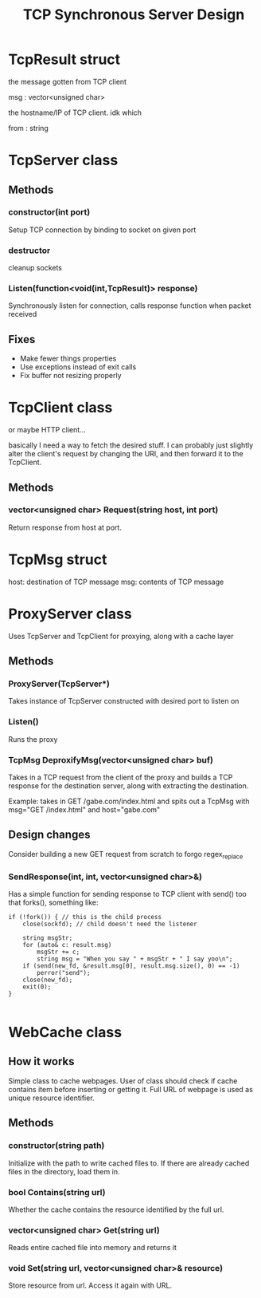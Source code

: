 #+TITLE: TCP Synchronous Server Design
#+OPTIONS: toc:nil html-postamble:nil

* TcpResult struct
  
  the message gotten from TCP client

  msg : vector<unsigned char>

  the hostname/IP of TCP client. idk which

  from : string

* TcpServer class

  
** Methods

*** constructor(int port)

	Setup TCP connection by binding to socket on given port

*** destructor

	cleanup sockets
	   
*** Listen(function<void(int,TcpResult)> response)

	Synchronously listen for connection, calls response function when packet received

** Fixes

   - Make fewer things properties
   - Use exceptions instead of exit calls
   - Fix buffer not resizing properly

* TcpClient class

  or maybe HTTP client...

  basically I need a way to fetch the desired stuff. I can probably just slightly alter the client's request by changing the URI, and then forward it to the TcpClient.

  
** Methods

*** vector<unsigned char> Request(string host, int port)

	Return response from host at port.

	
* TcpMsg struct

  host: destination of TCP message
  msg: contents of TCP message

* ProxyServer class

  Uses TcpServer and TcpClient for proxying, along with a cache layer
  
** Methods

*** ProxyServer(TcpServer*)

	Takes instance of TcpServer constructed with desired port to listen on
   
*** Listen()

	Runs the proxy

*** TcpMsg DeproxifyMsg(vector<unsigned char> buf)

	Takes in a TCP request from the client of the proxy and builds a TCP response for the destination server, along with extracting the destination.

	Example: takes in GET /gabe.com/index.html and spits out a TcpMsg with msg="GET /index.html" and host="gabe.com"

	
** Design changes

   Consider building a new GET request from scratch to forgo regex_replace

*** SendResponse(int, int, vector<unsigned char>&)

  Has a simple function for sending response to TCP client with send() too that forks(), something like:

  #+BEGIN_SRC C++
if (!fork()) { // this is the child process
	close(sockfd); // child doesn't need the listener

	string msgStr;
	for (auto& c: result.msg)
		msgStr += c;
		string msg = "When you say " + msgStr + " I say yoo\n";
	if (send(new_fd, &result.msg[0], result.msg.size(), 0) == -1)
		perror("send");
	close(new_fd);
	exit(0);
}

  #+END_SRC


* WebCache class

  
** How it works

   Simple class to cache webpages. User of class should check if cache contains item before inserting or getting it. Full URL of webpage is used as unique resource identifier.
   
** Methods

*** constructor(string path)

	Initialize with the path to write cached files to. If there are already cached files in the directory, load them in.

*** bool Contains(string url)

	Whether the cache contains the resource identified by the full url.

	
*** vector<unsigned char> Get(string url)

	Reads entire cached file into memory and returns it

	
*** void Set(string url, vector<unsigned char>& resource)

	Store resource from url. Access it again with URL.
